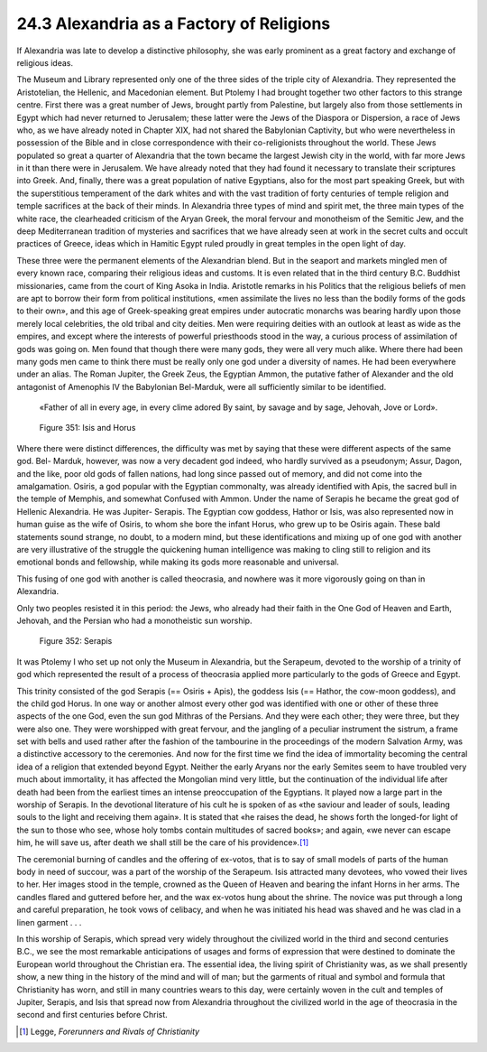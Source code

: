 
24.3 Alexandria as a Factory of Religions
========================================================================
If Alexandria was late to develop a distinctive philosophy,
she was early prominent as a great factory and exchange of religious ideas.

The Museum and Library represented only one of the three
sides of the triple city of Alexandria. They represented the Aristotelian, the
Hellenic, and Macedonian element. But Ptolemy I had brought together two other
factors to this strange centre. First there was a great number of Jews, brought
partly from Palestine, but largely also from those settlements in Egypt which
had never returned to Jerusalem; these latter were the Jews of the Diaspora or
Dispersion, a race of Jews who, as we have already noted in Chapter XIX, had
not shared the Babylonian Captivity, but who were nevertheless in possession of
the Bible and in close correspondence with their co-religionists throughout the
world. These Jews populated so great a quarter of Alexandria that the town became
the largest Jewish city in the world, with far more Jews in it than there were
in Jerusalem. We have already noted that they had found it necessary to
translate their scriptures into Greek. And, finally, there was a great
population of native Egyptians, also for the most part speaking Greek, but with
the superstitious temperament of the dark whites and with the vast tradition of
forty centuries of temple religion and temple sacrifices at the back of their
minds. In Alexandria three types of mind and spirit met, the three main types
of the white race, the clearheaded criticism of the Aryan Greek, the moral
fervour and monotheism of the Semitic Jew, and the deep Mediterranean tradition
of mysteries and sacrifices that we have already seen at work in the secret
cults and occult practices of Greece, ideas which in Hamitic Egypt ruled
proudly in great temples in the open light of day.

These three were the permanent elements of the Alexandrian
blend. But in the seaport and markets mingled men of every known race,
comparing their religious ideas and customs. It is even related that in the
third century B.C. Buddhist missionaries, came from the court of King Asoka in
India. Aristotle remarks in his Politics that the religious beliefs of men are
apt to borrow their form from political institutions, «men assimilate the lives
no less than the bodily forms of the gods to their own», and this age of
Greek-speaking great empires under autocratic monarchs was bearing hardly upon
those merely local celebrities, the old tribal and city deities. Men were
requiring deities with an outlook at least as wide as the empires, and except
where the interests of powerful priesthoods stood in the way, a curious process
of assimilation of gods was going on. Men found that though there were many
gods, they were all very much alike. Where there had been many gods men came to
think there must be really only one god under a diversity of names. He had been
everywhere under an alias. The Roman Jupiter, the Greek Zeus, the Egyptian
Ammon, the putative father of Alexander and the old antagonist of Amenophis IV
the Babylonian Bel-Marduk, were all sufficiently similar to be identified.

    «Father of all in every age, in every clime
    adored By saint, by savage and by sage, Jehovah, Jove or Lord».

.. _Figure 351:
.. figure:: /_static/figures/0351.png
    :target: ../_static/figures/0351.png
    :figclass: inline-figure
    :width: 280px
    :alt: Figure 351

    Figure 351: Isis and Horus

Where there were distinct differences, the difficulty was
met by saying that these were different aspects of the same god. Bel- Marduk,
however, was now a very decadent god indeed, who hardly survived as a
pseudonym; Assur, Dagon, and the like, poor old gods of fallen nations, had
long since passed out of memory, and did not come into the amalgamation.
Osiris, a god popular with the Egyptian commonalty, was already identified with
Apis, the sacred bull in the temple of Memphis, and somewhat Confused with Ammon.
Under the name of Serapis he became the great god of Hellenic Alexandria. He
was Jupiter- Serapis. The Egyptian cow goddess, Hathor or Isis, was also
represented now in human guise as the wife of Osiris, to whom she bore the
infant Horus, who grew up to be Osiris again. These bald statements sound
strange, no doubt, to a modern mind, but these identifications and mixing up of
one god with another are very illustrative of the struggle the quickening human
intelligence was making to cling still to religion and its emotional bonds and
fellowship, while making its gods more reasonable and universal.

This fusing of one god with another is called theocrasia,
and nowhere was it more vigorously going on than in Alexandria.

Only two peoples resisted it in this period: the Jews, who
already had their faith in the One God of Heaven and Earth, Jehovah, and the
Persian who had a monotheistic sun worship.

.. _Figure 352:
.. figure:: /_static/figures/0352.png
    :target: ../_static/figures/0352.png
    :figclass: inline-figure left
    :width: 280px
    :alt: Figure 352

    Figure 352: Serapis

It was Ptolemy I who set up not only the Museum in
Alexandria, but the Serapeum, devoted to the worship of a trinity of god which
represented the result of a process of theocrasia applied more particularly to
the gods of Greece and Egypt.

This trinity consisted of the god Serapis (== Osiris +
Apis), the goddess Isis (== Hathor, the cow-moon goddess), and the child god
Horus. In one way or another almost every other god was identified with one or
other of these three aspects of the one God, even the sun god Mithras of the
Persians. And they were each other; they were three, but they were also one.
They were worshipped with great fervour, and the jangling of a peculiar
instrument the sistrum, a frame set with bells and used rather after the
fashion of the tambourine in the proceedings of the modern Salvation Army, was
a distinctive accessory to the ceremonies. And now for the first time we find
the idea of immortality becoming the central idea of a religion that extended
beyond Egypt. Neither the early Aryans nor the early Semites seem to have
troubled very much about immortality, it has affected the Mongolian mind very
little, but the continuation of the individual life after death had been from
the earliest times an intense preoccupation of the Egyptians. It played now a
large part in the worship of Serapis. In the devotional literature of his cult
he is spoken of as «the saviour and leader of souls, leading souls to the light
and receiving them again». It is stated that «he raises the dead, he shows
forth the longed-for light of the sun to those who see, whose holy tombs
contain multitudes of sacred books»; and again, «we never can escape him, he
will save us, after death we shall still be the care of his providence».\ [#fn1]_ 

The ceremonial burning of candles and the offering of
ex-votos, that is to say of small models of parts of the human body in need of
succour, was a part of the worship of the Serapeum. Isis attracted many
devotees, who vowed their lives to her. Her images stood in the temple, crowned
as the Queen of Heaven and bearing the infant Horns in her arms. The candles
flared and guttered before her, and the wax ex-votos hung about the shrine. The
novice was put through a long and careful preparation, he took vows of
celibacy, and when he was initiated his head was shaved and he was clad in a
linen garment . . .

In this worship of Serapis, which spread very widely throughout
the civilized world in the third and second centuries B.C., we see the most
remarkable anticipations of usages and forms of expression that were destined
to dominate the European world throughout the Christian era. The essential
idea, the living spirit of Christianity was, as we shall presently show, a new
thing in the history of the mind and will of man; but the garments of ritual
and symbol and formula that Christianity has worn, and still in many countries
wears to this day, were certainly woven in the cult and temples of Jupiter,
Serapis, and Isis that spread now from Alexandria throughout the civilized
world in the age of theocrasia in the second and first centuries before Christ.

.. [#fn1] Legge, :t:`Forerunners and Rivals of Christianity`
